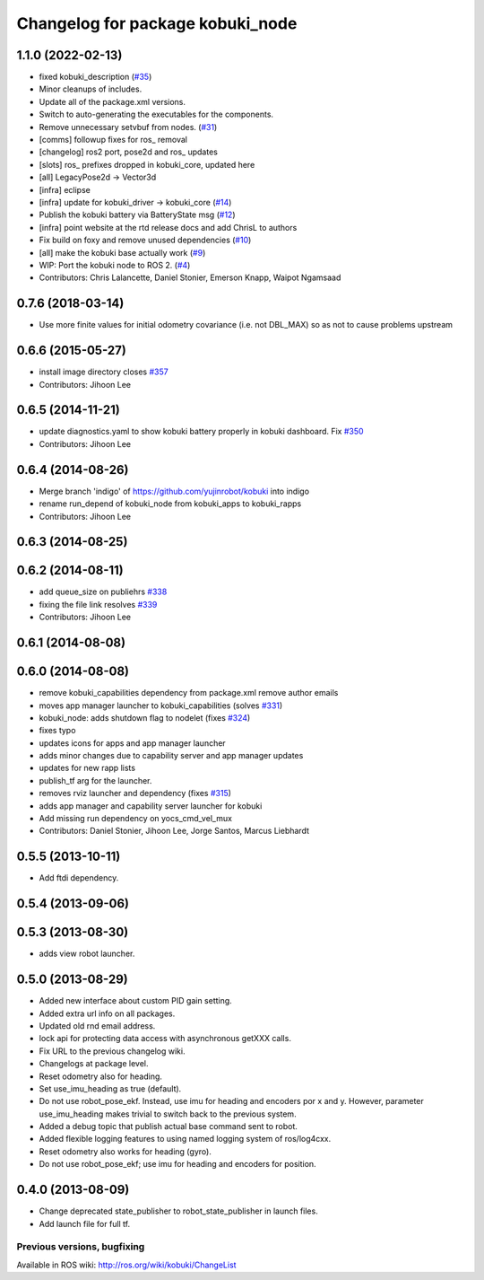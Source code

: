 ^^^^^^^^^^^^^^^^^^^^^^^^^^^^^^^^^
Changelog for package kobuki_node
^^^^^^^^^^^^^^^^^^^^^^^^^^^^^^^^^

1.1.0 (2022-02-13)
------------------
* fixed kobuki_description (`#35 <https://github.com/kobuki-base/kobuki_ros/issues/35>`_)
* Minor cleanups of includes.
* Update all of the package.xml versions.
* Switch to auto-generating the executables for the components.
* Remove unnecessary setvbuf from nodes. (`#31 <https://github.com/kobuki-base/kobuki_ros/issues/31>`_)
* [comms] followup fixes for ros\_ removal
* [changelog] ros2 port, pose2d and ros\_ updates
* [slots] ros\_ prefixes dropped in kobuki_core, updated here
* [all] LegacyPose2d -> Vector3d
* [infra] eclipse
* [infra] update for kobuki_driver -> kobuki_core (`#14 <https://github.com/kobuki-base/kobuki_ros/issues/14>`_)
* Publish the kobuki battery via BatteryState msg (`#12 <https://github.com/kobuki-base/kobuki_ros/issues/12>`_)
* [infra] point website at the rtd release docs and add ChrisL to authors
* Fix build on foxy and remove unused dependencies (`#10 <https://github.com/kobuki-base/kobuki_ros/issues/10>`_)
* [all] make the kobuki base actually work (`#9 <https://github.com/kobuki-base/kobuki_ros/issues/9>`_)
* WIP: Port the kobuki node to ROS 2. (`#4 <https://github.com/kobuki-base/kobuki_ros/issues/4>`_)
* Contributors: Chris Lalancette, Daniel Stonier, Emerson Knapp, Waipot Ngamsaad

0.7.6 (2018-03-14)
------------------
* Use more finite values for initial odometry covariance (i.e. not DBL_MAX) so as not to cause problems upstream

0.6.6 (2015-05-27)
------------------
* install image directory closes `#357 <https://github.com/yujinrobot/kobuki/issues/357>`_
* Contributors: Jihoon Lee

0.6.5 (2014-11-21)
------------------
* update diagnostics.yaml to show kobuki battery properly in kobuki dashboard. Fix `#350 <https://github.com/yujinrobot/kobuki/issues/350>`_
* Contributors: Jihoon Lee

0.6.4 (2014-08-26)
------------------
* Merge branch 'indigo' of https://github.com/yujinrobot/kobuki into indigo
* rename run_depend of kobuki_node from kobuki_apps to kobuki_rapps
* Contributors: Jihoon Lee

0.6.3 (2014-08-25)
------------------

0.6.2 (2014-08-11)
------------------
* add queue_size on publiehrs `#338 <https://github.com/yujinrobot/kobuki/issues/338>`_
* fixing the file link resolves `#339 <https://github.com/yujinrobot/kobuki/issues/339>`_
* Contributors: Jihoon Lee

0.6.1 (2014-08-08)
------------------

0.6.0 (2014-08-08)
------------------
* remove kobuki_capabilities dependency from package.xml remove author emails
* moves app manager launcher to kobuki_capabilities (solves `#331 <https://github.com/yujinrobot/kobuki/issues/331>`_)
* kobuki_node: adds shutdown flag to nodelet (fixes `#324 <https://github.com/yujinrobot/kobuki/issues/324>`_)
* fixes typo
* updates icons for apps and app manager launcher
* adds minor changes due to capability server and app manager updates
* updates for new rapp lists
* publish_tf arg for the launcher.
* removes rviz launcher and dependency (fixes `#315 <https://github.com/yujinrobot/kobuki/issues/315>`_)
* adds app manager and capability server launcher for kobuki
* Add missing run dependency on yocs_cmd_vel_mux
* Contributors: Daniel Stonier, Jihoon Lee, Jorge Santos, Marcus Liebhardt

0.5.5 (2013-10-11)
------------------
* Add ftdi dependency.

0.5.4 (2013-09-06)
------------------

0.5.3 (2013-08-30)
------------------
* adds view robot launcher.

0.5.0 (2013-08-29)
------------------
* Added new interface about custom PID gain setting.
* Added extra url info on all packages.
* Updated old rnd email address.
* lock api for protecting data access with asynchronous getXXX calls.
* Fix URL to the previous changelog wiki.
* Changelogs at package level.
* Reset odometry also for heading.
* Set use_imu_heading as true (default).
* Do not use robot_pose_ekf. Instead, use imu for heading and encoders por x and y. However, parameter use_imu_heading makes trivial to switch back to the previous system.
* Added a debug topic that publish actual base command sent to robot.
* Added flexible logging features to using named logging system of ros/log4cxx.
* Reset odometry also works for heading (gyro).
* Do not use robot_pose_ekf; use imu for heading and encoders for position.

0.4.0 (2013-08-09)
------------------
* Change deprecated state_publisher to robot_state_publisher in launch files.
* Add launch file for full tf.


Previous versions, bugfixing
============================

Available in ROS wiki: http://ros.org/wiki/kobuki/ChangeList
